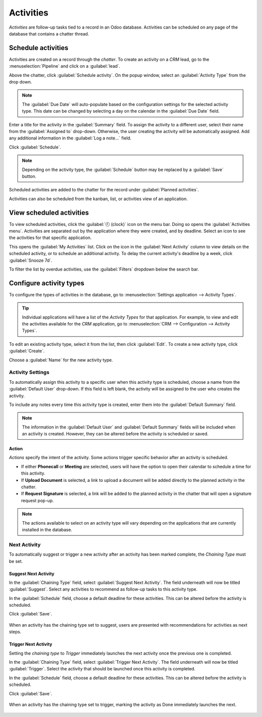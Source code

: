 ==========
Activities
==========

*Activities* are follow-up tasks tied to a record in an Odoo database. Activities can be scheduled
on any page of the database that contains a chatter thread.

Schedule activities
===================

Activities are created on a record through the *chatter*. To create an activity on a *CRM* lead, go
to the :menuselection:`Pipeline` and click on a :guilabel:`lead`.

Above the chatter, click :guilabel:`Schedule activity`. On the popup window, select an
:guilabel:`Activity Type` from the drop down.

.. note::
   The :guilabel:`Due Date` will auto-populate based on the configuration settings for the selected
   activity type. This date can be changed by selecting a day on the calendar in the :guilabel:`Due
   Date` field.

Enter a title for the activity in the :guilabel:`Summary` field. To assign the activity to a
different user, select their name from the :guilabel:`Assigned to` drop-down. Otherwise, the user
creating the activity will be automatically assigned. Add any additional information in the
:guilabel:`Log a note...` field.

Click :guilabel:`Schedule`.

.. image:: plan_activities/schedule-pop-up.png
   :align: center
   :alt: View of CRM leads and the option to schedule an activity.

.. note::
   Depending on the activity type, the :guilabel:`Schedule` button may be replaced by a
   :guilabel:`Save` button.

Scheduled activities are added to the chatter for the record under :guilabel:`Planned activities`.

.. image:: plan_activities/chatter-activities.png
   :align: center
   :alt: View of CRM leads and the option to schedule an activity.

Activities can also be scheduled from the kanban, list, or activities view of an application.

.. tabs::

   .. tab:: Kanban view

      Select a record on which to schedule an activity. Click on the :guilabel:`🕘 (clock)` icon,
      then :guilabel:`Schedule An Activity`.

    .. image:: plan_activities/schedule-kanban-activity.png
       :align: center
       :alt: Kanban view of the CRM pipeline and the option to schedule an activity.

   .. tab:: List view

      Select a record on which to schedule an activity. Click on the :guilabel:`🕘 (clock)` icon,
      then :guilabel:`Schedule An Activity`. If the record already has an activity scheduled, the
      clock icon may be replaced by a :guilabel:`📞 (phone)` or an :guilabel:`✉️ (envelope)` icon.

    .. image:: plan_activities/schedule-list-activity.png
       :align: center
       :alt: List view of the CRM pipeline and the option to schedule an activity.

   .. tab:: Activity view

      Select a record on which to schedule an activity. Move across the row to find the desired
      activity type, then click the :guilabel:`＋ (plus sign)`.

    .. image:: plan_activities/schedule-activity-view.png
       :align: center
       :alt: Activity view of the CRM pipeline and the option to schedule an activity.

View scheduled activities
=========================

To view scheduled activities, click the :guilabel:`🕘 (clock)` icon on the menu bar. Doing so opens
the :guilabel:`Activities menu`. Activities are separated out by the application where they were
created, and by deadline. Select an icon to see the activities for that specific application.

.. image:: plan_activities/activities-menu.png
   :align: center
   :alt: View of CRM leads page emphasizing the activities menu.

This opens the :guilabel:`My Activities` list. Click on the icon in the :guilabel:`Next Activity`
column to view details on the scheduled activity, or to schedule an additional activity. To delay
the current activity's deadline by a week, click :guilabel:`Snooze 7d`.

.. image:: plan_activities/my-activities-list.png
   :align: center
   :alt: View of CRM leads page emphasizing the activities menu.

To filter the list by overdue activities, use the :guilabel:`Filters` dropdown below the search bar.

Configure activity types
========================

To configure the types of activities in the database, go to :menuselection:`Settings application -->
Activity Types`.

.. image:: plan_activities/settings-activities-types.png
   :align: center
   :alt: View of the settings page emphasizing the menu activity types.

.. tip::
   Individual applications will have a list of the *Activity Types* for that application. For
   example, to view and edit the activities available for the *CRM* application, go to
   :menuselection:`CRM --> Configuration --> Activity Types`.

To edit an existing activity type, select it from the list, then click :guilabel:`Edit`. To create a
new activity type, click :guilabel:`Create`.

Choose a :guilabel:`Name` for the new activity type.

.. image:: plan_activities/new-activity-type.png
   :align: center
   :alt: New activity type form.

Activity Settings
-----------------

To automatically assign this activity to a specific user when this activity type is scheduled,
choose a name from the :guilabel:`Default User` drop-down. If this field is left blank, the activity
will be assigned to the user who creates the activity.

To include any notes every time this activity type is created, enter them into the
:guilabel:`Default Summary` field.

.. note::
   The information in the :guilabel:`Default User` and :guilabel:`Default Summary` fields will be
   included when an activity is created. However, they can be altered before the activity is
   scheduled or saved.

Action
~~~~~~

*Actions* specify the intent of the activity. Some actions trigger specific behavior after an
activity is scheduled.

- If either **Phonecall** or **Meeting** are selected, users will have the option to open their
  calendar to schedule a time for this activity.
- If **Upload Document** is selected, a link to upload a document will be added directly to the
  planned activity in the chatter.
- If **Request Signature** is selected, a link will be added to the planned activity in the chatter
  that will open a signature request pop-up.

.. note::
   The actions available to select on an activity type will vary depending on the applications that
   are currently installed in the database.

Next Activity
-------------

To automatically suggest or trigger a new activity after an activity has been marked complete, the
*Chaining Type* must be set.

Suggest Next Activity
~~~~~~~~~~~~~~~~~~~~~

In the :guilabel:`Chaining Type` field, select :guilabel:`Suggest Next Activity`. The field
underneath will now be titled :guilabel:`Suggest`. Select any activities to recommend as follow-up
tasks to this activity type.

In the :guilabel:`Schedule` field, choose a default deadline for these activities. This can be
altered before the activity is scheduled.

Click :guilabel:`Save`.

.. figure:: plan_activities/schedule-recommended-activity.png
   :align: center

   When an activity has the chaining type set to suggest, users are presented with recommendations
   for activities as next steps.

Trigger Next Activity
~~~~~~~~~~~~~~~~~~~~~

Setting the *chaining type* to *Trigger* immediately launches the next activity once the previous
one is completed.

In the :guilabel:`Chaining Type` field, select :guilabel:`Trigger Next Activity`. The field
underneath will now be titled :guilabel:`Trigger`. Select the activity that should be launched once
this activity is completed.

In the :guilabel:`Schedule` field, choose a default deadline for these activities. This can be
altered before the activity is scheduled.

Click :guilabel:`Save`.

.. figure:: plan_activities/triggered-activities.png
   :align: center

   When an activity has the chaining type set to trigger, marking the activity as Done immediately
   launches the next.

.. seealso::
   - :doc:`get_started`
   - :doc:`team_communication`
